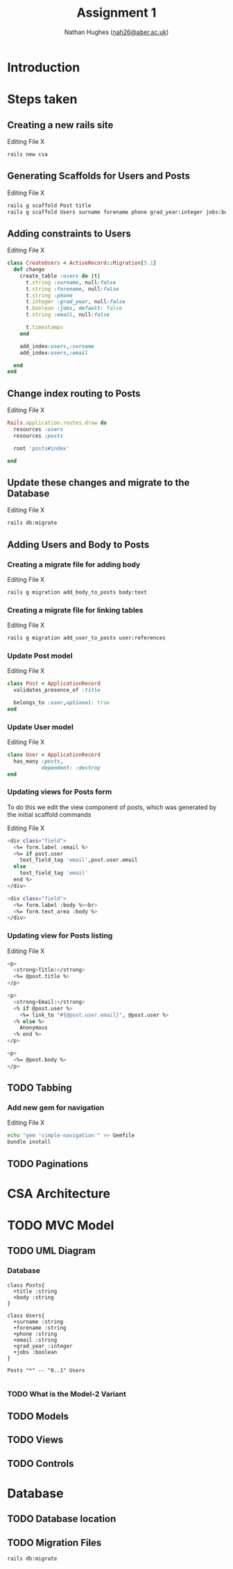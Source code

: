 #+TITLE: Assignment 1
#+AUTHOR: Nathan Hughes ([[mailto:nah31@aber.ac.uk][nah26@aber.ac.uk]])
#+OPTIONS: toc:nil
#+LaTeX_CLASS: article
#+LaTeX_CLASS_OPTIONS: [a4paper]
#+LaTeX_HEADER: \usepackage[margin=0.8in]{geometry}
#+LaTeX_HEADER: \usepackage{amssymb,amsmath}
#+LaTeX_HEADER: \usepackage{fancyhdr} %For headers and footers
#+LaTeX_HEADER: \pagestyle{fancy} %For headers and footers
#+LaTeX_HEADER: \usepackage{lastpage} %For getting page x of y
#+LaTeX_HEADER: \usepackage{float} %Allows the figures to be positioned and formatted nicely
#+LaTeX_HEADER: \restylefloat{figure} %and this command
#+LaTeX_HEADER: \usepackage{hyperref}
#+LaTeX_HEADER: \hypersetup{urlcolor=blue}
#+LaTeX_HEADER: \usepackage{minted}
#+LATEX_HEADER: \setminted{frame=single,framesep=10pt}
#+LaTeX_HEADER: \chead{}
#+LaTeX_HEADER: \rhead{\today}
#+LaTeX_HEADER: \cfoot{}
#+LaTeX_HEADER: \rfoot{\thepage\ of \pageref{LastPage}}
#+LaTeX_HEADER: \usepackage[parfill]{parskip}
#+LaTeX_HEADER:\usepackage{subfig}
#+latex_header: \hypersetup{colorlinks=true,linkcolor=black}
#+LATEX_HEADER_EXTRA:  \usepackage{framed}

\vspace{2cm}

#+BEGIN_CENTER
#+ATTR_LATEX: :width 4cm 
[[./ruby.png]]
#+END_CENTER

#+LATEX: \clearpage
#+LATEX: \tableofcontents
#+LATEX: \clearpage


* Introduction 
  
* Steps taken 

** Creating a new rails site
#+CAPTION: Editing File X
#+BEGIN_SRC BASH
rails new csa
#+END_SRC 
   
** Generating Scaffolds for Users and Posts
#+CAPTION: Editing File X
#+BEGIN_SRC BASH
rails g scaffold Post title
rails g scaffold Users surname forename phone grad_year:integer jobs:boolean email
#+END_SRC 

** Adding constraints to Users
#+CAPTION: Editing File X
#+BEGIN_SRC RUBY
class CreateUsers < ActiveRecord::Migration[5.1]
  def change
    create_table :users do |t|
      t.string :surname, null:false
      t.string :forename, null:false
      t.string :phone
      t.integer :grad_year, null:false
      t.boolean :jobs, default: false
      t.string :email, null:false

      t.timestamps
    end

    add_index:users,:surname
    add_index:users,:email
    
  end
end
#+END_SRC

** Change index routing to Posts
#+CAPTION: Editing File X
#+BEGIN_SRC RUBY
Rails.application.routes.draw do
  resources :users
  resources :posts

  root 'posts#index'
  
end
#+END_SRC

** Update these changes and migrate to the Database
#+CAPTION: Editing File X
#+BEGIN_SRC BASH
rails db:migrate
#+END_SRC 

** Adding Users and Body to Posts

*** Creating a migrate file for adding body
#+CAPTION: Editing File X
#+BEGIN_SRC BASH
rails g migration add_body_to_posts body:text
#+END_SRC 

*** Creating a migrate file for linking tables
#+CAPTION: Editing File X
#+BEGIN_SRC BASH
rails g migration add_user_to_posts user:references
#+END_SRC 

*** Update Post model
#+CAPTION: Editing File X
#+BEGIN_SRC RUBY
class Post < ApplicationRecord
  validates_presence_of :title

  belongs_to :user,optional: true
end
#+END_SRC
*** Update User model
#+CAPTION: Editing File X
#+BEGIN_SRC RUBY
class User < ApplicationRecord
  has_many :posts,
           dependent: :destroy
end
#+END_SRC

*** Updating views for Posts form
To do this we edit the view component of posts, which was generated by the initial scaffold commands
#+CAPTION: Editing File X
#+BEGIN_SRC bash
  <div class="field">
    <%= form.label :email %>
    <%= if post.user
      text_field_tag 'email',post.user.email
    else
      text_field_tag 'email'
    end %>
  </div>
  
  <div class="field">
    <%= form.label :body %><br>
    <%= form.text_area :body %>
  </div>
#+END_SRC 

*** Updating view for Posts listing
#+CAPTION: Editing File X
#+BEGIN_SRC bash
<p>
  <strong>Title:</strong>
  <%= @post.title %>
</p>

<p>
  <strong>Email:</strong>
  <% if @post.user %>
    <%= link_to "#{@post.user.email}", @post.user %>
  <% else %>
    Anonymous
  <% end %>
</p>

<p>
  <%= @post.body %>
</p>
#+END_SRC

** TODO Tabbing
*** Add new gem for navigation
#+CAPTION: Editing File X
#+BEGIN_SRC bash
echo "gem 'simple-navigation'" >> Gemfile
bundle install
#+END_SRC




** TODO Paginations
   

* CSA Architecture 

* TODO MVC Model 
  
** TODO UML Diagram
*** Database
#+NAME: fig:uml
#+begin_src plantuml :results file :file posts-users.png
class Posts{
  +title :string
  +body :string
}

class Users{
  +surname :string
  +forename :string
  +phone :string
  +email :string
  +grad_year :integer
  +jobs :boolean
}

Posts "*" -- "0..1" Users

#+end_src

#+BEGIN_CENTER
#+CAPTION: Posts and Users UML
#+ATTR_LATEX: :width 4cm
#+RESULTS: fig:uml
#+END_CENTER

*** TODO What is the Model-2 Variant
** TODO Models
** TODO Views
** TODO Controls


* Database

** TODO Database location

** TODO Migration Files
#+BEGIN_SRC BASH
rails db:migrate
#+END_SRC 
